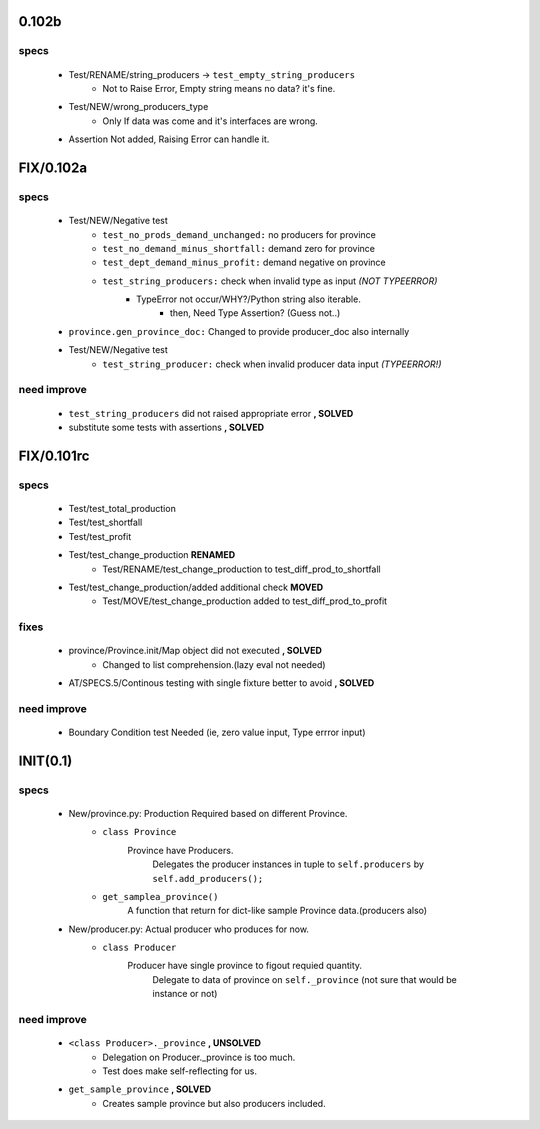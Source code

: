 0.102b
------
specs
^^^^^
   - Test/RENAME/string_producers -> ``test_empty_string_producers``
      - Not to Raise Error, Empty string means no data? it's fine.
   - Test/NEW/wrong_producers_type
      - Only If data was come and it's interfaces are wrong.
   - Assertion Not added, Raising Error can handle it.

FIX/0.102a
----------
specs
^^^^^
   - Test/NEW/Negative test
      - ``test_no_prods_demand_unchanged:`` no producers for province
      - ``test_no_demand_minus_shortfall:`` demand zero for province
      - ``test_dept_demand_minus_profit:`` demand negative on province
      - ``test_string_producers:`` check when invalid type as input *(NOT TYPEERROR)*
         - TypeError not occur/WHY?/Python string also iterable.
            - then, Need Type Assertion? (Guess not..)
   - ``province.gen_province_doc:`` Changed to provide producer_doc also internally
   - Test/NEW/Negative test
      - ``test_string_producer:`` check when invalid producer data input *(TYPEERROR!)*

need improve
^^^^^^^^^^^^
   - ``test_string_producers`` did not raised appropriate error **, SOLVED**
   - substitute some tests with assertions **, SOLVED**

FIX/0.101rc
----------
specs
^^^^^
   - Test/test_total_production
   - Test/test_shortfall
   - Test/test_profit
   - Test/test_change_production **RENAMED**
      - Test/RENAME/test_change_production to test_diff_prod_to_shortfall
   - Test/test_change_production/added additional check **MOVED**
      - Test/MOVE/test_change_production added to test_diff_prod_to_profit

fixes
^^^^^
   - province/Province.init/Map object did not executed **, SOLVED**
      - Changed to list comprehension.(lazy eval not needed)
   - AT/SPECS.5/Continous testing with single fixture better to avoid **, SOLVED**

need improve
^^^^^^^^^^^^
   - Boundary Condition test Needed (ie, zero value input, Type errror input)

INIT(0.1)
---------
specs
^^^^^
   - New/province.py: Production Required based on different Province.
      - ``class Province``
         Province have Producers.
            Delegates the producer instances in tuple to ``self.producers`` by ``self.add_producers();``
      - ``get_samplea_province()``
         A function that return for dict-like sample Province data.(producers also)
   - New/producer.py: Actual producer who produces for now.
      - ``class Producer``
         Producer have single province to figout requied quantity.
            Delegate to data of province on ``self._province`` 
            (not sure that would be instance or not)

need improve 
^^^^^^^^^^^^
   - ``<class Producer>._province`` **, UNSOLVED**
      - Delegation on Producer._province is too much.
      - Test does make self-reflecting for us.
   - ``get_sample_province`` **, SOLVED**
      - Creates sample province but also producers included.
